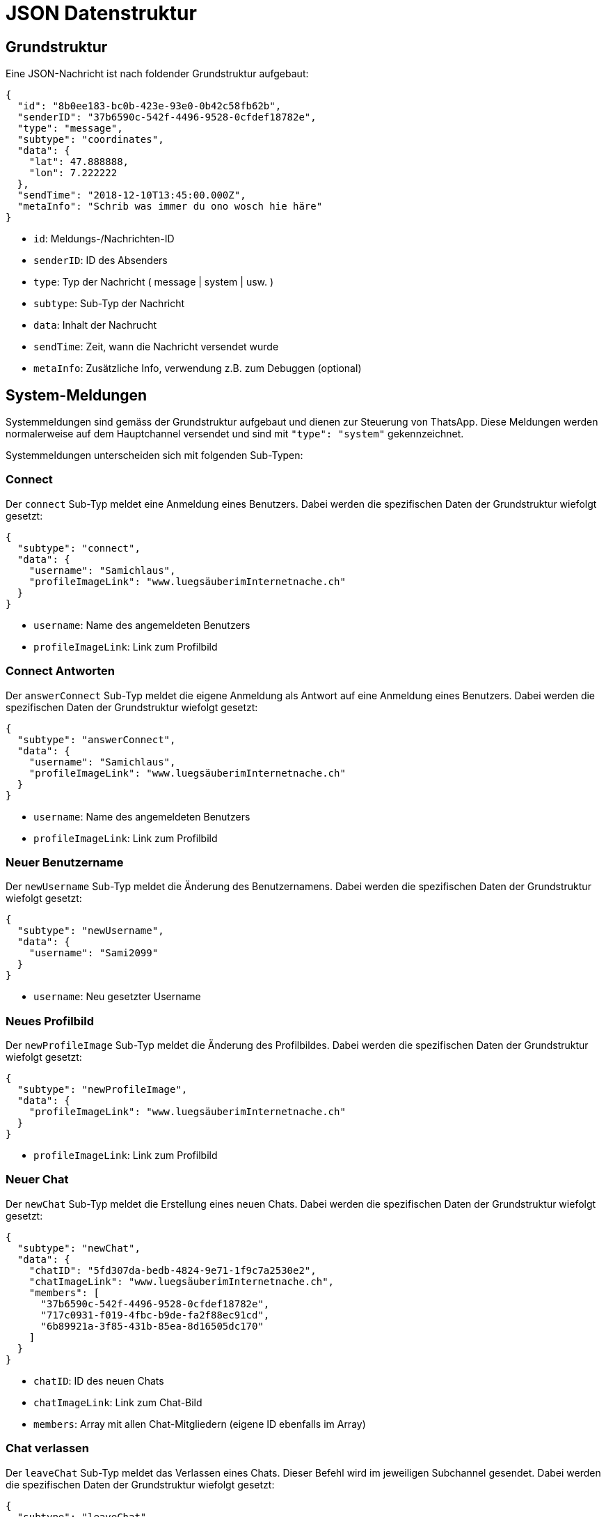 = JSON Datenstruktur

== Grundstruktur

Eine JSON-Nachricht ist nach foldender Grundstruktur aufgebaut:

[source,json]
----
{
  "id": "8b0ee183-bc0b-423e-93e0-0b42c58fb62b",
  "senderID": "37b6590c-542f-4496-9528-0cfdef18782e",
  "type": "message",
  "subtype": "coordinates",
  "data": {
    "lat": 47.888888,
    "lon": 7.222222
  },
  "sendTime": "2018-12-10T13:45:00.000Z",
  "metaInfo": "Schrib was immer du ono wosch hie häre"
}
----

* `id`: Meldungs-/Nachrichten-ID
* `senderID`: ID des Absenders
* `type`: Typ der Nachricht ( message | system | usw. )
* `subtype`: Sub-Typ der Nachricht
* `data`: Inhalt der Nachrucht
* `sendTime`: Zeit, wann die Nachricht versendet wurde
* `metaInfo`: Zusätzliche Info, verwendung z.B. zum Debuggen (optional)

== System-Meldungen

Systemmeldungen sind gemäss der Grundstruktur aufgebaut und dienen zur Steuerung von ThatsApp. Diese Meldungen werden normalerweise auf dem Hauptchannel versendet und sind mit `"type": "system"` gekennzeichnet.

Systemmeldungen unterscheiden sich mit folgenden Sub-Typen:

=== Connect

Der `connect` Sub-Typ meldet eine Anmeldung eines Benutzers. Dabei werden die spezifischen Daten der Grundstruktur wiefolgt gesetzt:

[source,json]
----
{
  "subtype": "connect",
  "data": {
    "username": "Samichlaus",
    "profileImageLink": "www.luegsäuberimInternetnache.ch"
  }
}
----

* `username`: Name des angemeldeten Benutzers
* `profileImageLink`: Link zum Profilbild

=== Connect Antworten

Der `answerConnect` Sub-Typ meldet die eigene Anmeldung als Antwort auf eine Anmeldung eines Benutzers. Dabei werden die spezifischen Daten der Grundstruktur wiefolgt gesetzt:

[source,json]
----
{
  "subtype": "answerConnect",
  "data": {
    "username": "Samichlaus",
    "profileImageLink": "www.luegsäuberimInternetnache.ch"
  }
}
----

* `username`: Name des angemeldeten Benutzers
* `profileImageLink`: Link zum Profilbild

=== Neuer Benutzername

Der `newUsername` Sub-Typ meldet die Änderung des Benutzernamens. Dabei werden die spezifischen Daten der Grundstruktur wiefolgt gesetzt:

[source,json]
----
{
  "subtype": "newUsername",
  "data": {
    "username": "Sami2099"
  }
}
----

* `username`: Neu gesetzter Username

=== Neues Profilbild

Der `newProfileImage` Sub-Typ meldet die Änderung des Profilbildes. Dabei werden die spezifischen Daten der Grundstruktur wiefolgt gesetzt:

[source,json]
----
{
  "subtype": "newProfileImage",
  "data": {
    "profileImageLink": "www.luegsäuberimInternetnache.ch"
  }
}
----

* `profileImageLink`: Link zum Profilbild

=== Neuer Chat

Der `newChat` Sub-Typ meldet die Erstellung eines neuen Chats. Dabei werden die spezifischen Daten der Grundstruktur wiefolgt gesetzt:

[source,json]
----
{
  "subtype": "newChat",
  "data": {
    "chatID": "5fd307da-bedb-4824-9e71-1f9c7a2530e2",
    "chatImageLink": "www.luegsäuberimInternetnache.ch",
    "members": [
      "37b6590c-542f-4496-9528-0cfdef18782e",
      "717c0931-f019-4fbc-b9de-fa2f88ec91cd",
      "6b89921a-3f85-431b-85ea-8d16505dc170"
    ]
  }
}
----

* `chatID`: ID des neuen Chats
* `chatImageLink`: Link zum Chat-Bild
* `members`: Array mit allen Chat-Mitgliedern (eigene ID ebenfalls im Array)

=== Chat verlassen

Der `leaveChat` Sub-Typ meldet das Verlassen eines Chats. Dieser Befehl wird im jeweiligen Subchannel gesendet. Dabei werden die spezifischen Daten der Grundstruktur wiefolgt gesetzt:

[source,json]
----
{
  "subtype": "leaveChat",
  "data": {}
}
----

== Nachrichten

Nachrichten werden im jeweiligen Chat versendet. Dies können Text-, Bild- oder Standort-Nachrichten sein. Nachrichten sind ebenfalls anhand der Grundstruktur aufgebaut und sind mit `"type": "message"` gekennzeichnet.

Die Nachrichten Sub-Typen sind wiefolgt aufgebaut:

=== Text

Der `text` Sub-Typ wird zum Versand von Textnachrichten verwendet. Dabei werden die spezifischen Daten der Grundstruktur wiefolgt gesetzt:

[source,json]
----
{
  "subtype": "text",
  "data": {
    "priority": 1,
    "deletingItself": false,
    "text": "Dies ist eine Nachricht"
  }
}
----

* `priority`: Priorität einer Nachricht (könnte, z.B. rot blinken wenn wichtig, muss nicht implementiert werden)
* `deletingItself`: Gibt an, ob sich eine Nachricht nach einer gewissen Zeit selbst löscht
* `text`: eigentliche Nachricht

=== Bild

Der `image` Sub-Typ wird zum Versand von Bildern verwendet. Dabei werden die spezifischen Daten der Grundstruktur wiefolgt gesetzt:

[source,json]
----
{
  "subtype": "image",
  "data": {
    "priority": 1,
    "deletingItself": false,
    "imageLink": "www.luegsäuberimInternetnache.ch"
  }
}
----

* `priority`: Priorität einer Nachricht (könnte, z.B. rot blinken wenn wichtig, muss nicht implementiert werden)
* `deletingItself`: Gibt an, ob sich eine Nachricht nach einer gewissen Zeit selbst löscht
* `imageLink`: Link zum Bild

=== Koordinaten

Der `coordinates` Sub-Typ wird zum Versand von Koordinaten verwendet. Dabei werden die spezifischen Daten der Grundstruktur wiefolgt gesetzt:

[source,json]
----
{
  "subtype": "coordinates",
  "data": {
    "priority": 1,
    "deletingItself": false,
    "lat": 47.888888,
    "lon": 7.222222
  }
}
----

* `priority`: Priorität einer Nachricht (könnte, z.B. rot blinken wenn wichtig, muss nicht implementiert werden)
* `deletingItself`: Gibt an, ob sich eine Nachricht nach einer gewissen Zeit selbst löscht
* `lat`: Breitengrad der Koordinaten
* `lon`: Längengrad der Koordinaten
